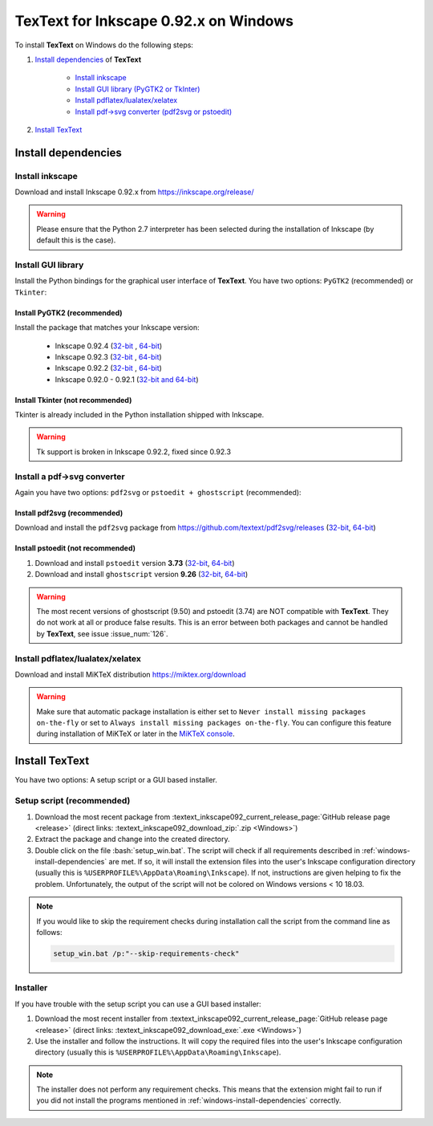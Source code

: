 .. |TexText| replace:: **TexText**

.. role:: bash(code)
   :language: bash
   :class: highlight

.. role:: latex(code)
   :language: latex
   :class: highlight

.. _windows-install:

==========================================
TexText for **Inkscape 0.92.x** on Windows
==========================================

To install |TexText| on Windows do the following steps:

#. `Install dependencies <windows-install-dependencies_>`_ of |TexText|

    - `Install inkscape <windows-install-inkscape_>`_
    - `Install GUI library (PyGTK2 or TkInter) <windows-install-gui-library_>`_
    - `Install pdflatex/lualatex/xelatex <windows-install-latex_>`_
    - `Install pdf->svg converter (pdf2svg or pstoedit) <windows-install-pdf-to-svg-converter_>`_

#. `Install TexText <windows-install-textext_>`_

.. _windows-install-dependencies:

Install dependencies
====================

.. _windows-install-inkscape:

Install inkscape
~~~~~~~~~~~~~~~~

Download and install Inkscape 0.92.x from https://inkscape.org/release/

.. warning::

    Please ensure that the Python 2.7 interpreter has been selected during the installation of Inkscape (by default this is the case).


.. _windows-install-gui-library:

Install GUI library
~~~~~~~~~~~~~~~~~~~

Install the Python bindings for the graphical user interface of
|TexText|. You have two options: ``PyGTK2`` (recommended) or ``Tkinter``:

.. _windows-install-pygtk2:

Install PyGTK2 (recommended)
----------------------------

.. _inkscape-0.92.4-64-bit: https://github.com/textext/pygtk-for-inkscape-windows/releases/download/0.92.4/Install-PyGTK-2.24-Inkscape-0.92.4-64bit.exe
.. _inkscape-0.92.4-32-bit: https://github.com/textext/pygtk-for-inkscape-windows/releases/download/0.92.4/Install-PyGTK-2.24-Inkscape-0.92.4-32bit.exe
.. _inkscape-0.92.3-64-bit: https://github.com/textext/pygtk-for-inkscape-windows/releases/download/0.92.3/Install-PyGTK-2.24-Inkscape-0.92.3-64bit.exe
.. _inkscape-0.92.3-32-bit: https://github.com/textext/pygtk-for-inkscape-windows/releases/download/0.92.3/Install-PyGTK-2.24-Inkscape-0.92.3-32bit.exe
.. _inkscape-0.92.2-64-bit: https://github.com/textext/pygtk-for-inkscape-windows/releases/download/0.92.2/Install-PyGTK-2.24-Inkscape-0.92.2-64bit.exe
.. _inkscape-0.92.2-32-bit: https://github.com/textext/pygtk-for-inkscape-windows/releases/download/0.92.2/Install-PyGTK-2.24-Inkscape-0.92.2-32bit.exe
.. _inkscape-0.92.0-0.92.1-multi: https://github.com/textext/pygtk-for-inkscape-windows/releases/download/0.92.0%2B0.92.1/Install-PyGTK-2.24-Inkscape-0.92.exe

Install the package that matches your Inkscape version:

 - Inkscape 0.92.4 (`32-bit <inkscape-0.92.4-32-bit_>`_ , `64-bit <inkscape-0.92.4-64-bit_>`_)
 - Inkscape 0.92.3 (`32-bit <inkscape-0.92.3-32-bit_>`_ , `64-bit <inkscape-0.92.3-64-bit_>`_)
 - Inkscape 0.92.2 (`32-bit <inkscape-0.92.2-32-bit_>`_ , `64-bit <inkscape-0.92.2-64-bit_>`_)
 - Inkscape 0.92.0 - 0.92.1 (`32-bit and 64-bit <inkscape-0.92.0-0.92.1-multi_>`_)

.. _windows-install-tkinter:

Install Tkinter (not recommended)
---------------------------------

Tkinter is already included in the Python installation shipped with Inkscape.

.. warning::

    Tk support is broken in Inkscape 0.92.2, fixed since 0.92.3

.. _windows-install-pdf-to-svg-converter:

Install a pdf->svg converter
~~~~~~~~~~~~~~~~~~~~~~~~~~~~

Again you have two options: ``pdf2svg`` or ``pstoedit + ghostscript`` (recommended):

.. _windows-install-pdf2svg:

Install pdf2svg (recommended)
-----------------------------

.. _pdf2svg-installer-64bit: https://github.com/textext/pdf2svg/releases/download/v0.2.3/Install-pdf2svg-0.2.3-64bit.exe
.. _pdf2svg-installer-32bit: https://github.com/textext/pdf2svg/releases/download/v0.2.3/Install-pdf2svg-0.2.3-32bit.exe

Download and install the ``pdf2svg`` package from https://github.com/textext/pdf2svg/releases (`32-bit <pdf2svg-installer-32bit_>`_, `64-bit <pdf2svg-installer-64bit_>`_)

.. _windows-install-pstoedit:

Install pstoedit (not recommended)
----------------------------------

.. _pstoedit-installer-64bit: https://sourceforge.net/projects/pstoedit/files/pstoedit/3.73/pstoeditsetup_x64.exe
.. _pstoedit-installer-32bit: https://sourceforge.net/projects/pstoedit/files/pstoedit/3.73/pstoeditsetup_win32.exe

.. _gs-installer-32bit: https://github.com/ArtifexSoftware/ghostpdl-downloads/releases/download/gs926/gs926aw32.exe
.. _gs-installer-64bit: https://github.com/ArtifexSoftware/ghostpdl-downloads/releases/download/gs926/gs926aw64.exe

1. Download and install ``pstoedit`` version **3.73** (`32-bit <pstoedit-installer-32bit_>`_, `64-bit <pstoedit-installer-64bit_>`_)
2. Download and install ``ghostscript`` version **9.26**  (`32-bit <gs-installer-32bit_>`_, `64-bit <gs-installer-64bit_>`_)

.. warning::

    The most recent versions of ghostscript (9.50) and pstoedit (3.74) are NOT
    compatible with |TexText|. They do not work at all or produce false results.
    This is an error between both packages and cannot be handled by |TexText|,
    see issue :issue_num:`126`.

.. _windows-install-latex:

Install pdflatex/lualatex/xelatex
~~~~~~~~~~~~~~~~~~~~~~~~~~~~~~~~~

Download and install MiKTeX distribution https://miktex.org/download

.. warning::

    Make sure that automatic package installation is either set to
    ``Never install missing packages on-the-fly`` or set to
    ``Always install missing packages on-the-fly``. You can configure this
    feature during installation of MiKTeX or later in the `MiKTeX console <https://miktex.org/howto/miktex-console>`_.

.. _windows-install-textext:

Install TexText
===============

You have two options: A setup script or a GUI based installer.

Setup script (recommended)
~~~~~~~~~~~~~~~~~~~~~~~~~~

1. Download the most recent package from :textext_inkscape092_current_release_page:`GitHub release page <release>` (direct links: :textext_inkscape092_download_zip:`.zip <Windows>`)
2. Extract the package and change into the created directory.
3. Double click on the file :bash:`setup_win.bat`. The script will check if all requirements
   described in :ref:`windows-install-dependencies` are met. If so, it will install the extension
   files into the user's Inkscape configuration directory (usually this is
   ``%USERPROFILE%\AppData\Roaming\Inkscape``). If not, instructions are given helping to
   fix the problem. Unfortunately, the output of the script will not be colored on
   Windows versions < 10 18.03.

.. note::

    If you would like to skip the requirement checks during installation call the script
    from the command line as follows:

    .. code-block:: bash

        setup_win.bat /p:"--skip-requirements-check"

Installer
~~~~~~~~~

If you have trouble with the setup script you can use a GUI based installer:

1. Download the most recent installer from :textext_inkscape092_current_release_page:`GitHub release page <release>` (direct links: :textext_inkscape092_download_exe:`.exe <Windows>`)
2. Use the installer and follow the instructions. It will copy the required files into the user's Inkscape
   configuration directory (usually this is ``%USERPROFILE%\AppData\Roaming\Inkscape``).

.. note::

    The installer does not perform any requirement checks. This means that the extension might
    fail to run if you did not install the programs mentioned in
    :ref:`windows-install-dependencies` correctly.


